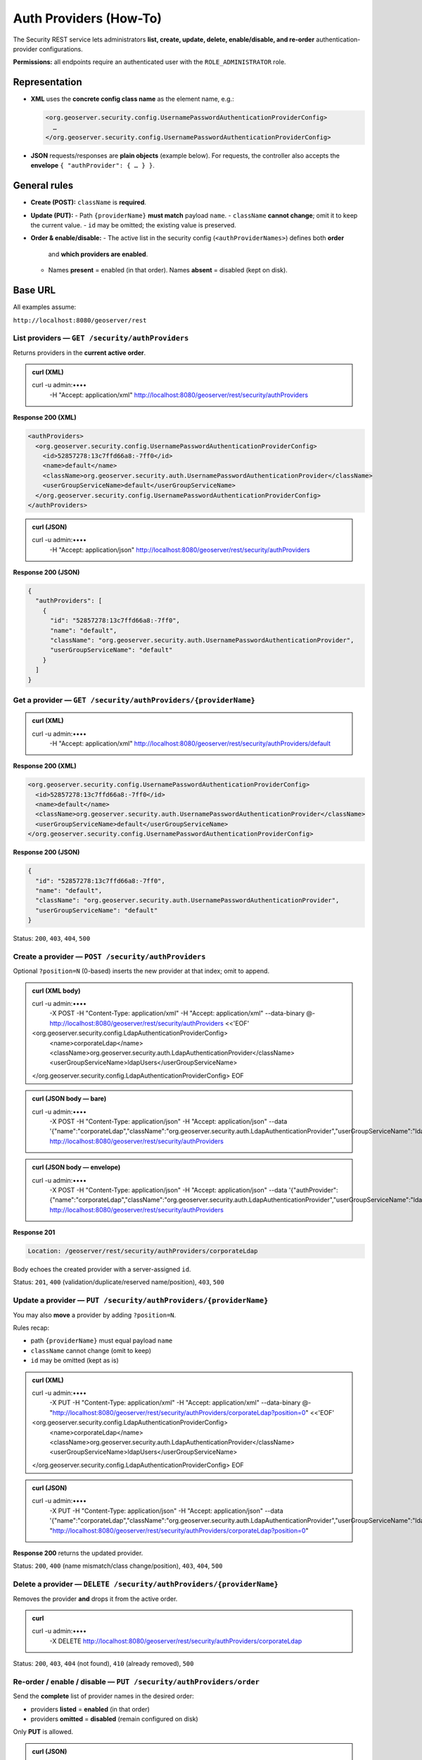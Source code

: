 .. _rest_api_authproviders:

Auth Providers (How-To)
=======================

The Security REST service lets administrators **list, create, update, delete,
enable/disable, and re-order** authentication-provider configurations.

**Permissions:** all endpoints require an authenticated user with the
``ROLE_ADMINISTRATOR`` role.

Representation
--------------

- **XML** uses the **concrete config class name** as the element name, e.g.:

  .. code-block:: xml

     <org.geoserver.security.config.UsernamePasswordAuthenticationProviderConfig>
       …
     </org.geoserver.security.config.UsernamePasswordAuthenticationProviderConfig>

- **JSON** requests/responses are **plain objects** (example below). For requests,
  the controller also accepts the **envelope** ``{ "authProvider": { … } }``.

General rules
-------------

- **Create (POST):** ``className`` is **required**.
- **Update (PUT):**
  - Path ``{providerName}`` **must match** payload ``name``.
  - ``className`` **cannot change**; omit it to keep the current value.
  - ``id`` may be omitted; the existing value is preserved.
- **Order & enable/disable:**
  - The active list in the security config (``<authProviderNames>``) defines both **order**
    and **which providers are enabled**.
  - Names **present** = enabled (in that order). Names **absent** = disabled (kept on disk).

Base URL
--------

All examples assume:

``http://localhost:8080/geoserver/rest``

--------------------------------------------------------------------
List providers — ``GET /security/authProviders``
--------------------------------------------------------------------

Returns providers in the **current active order**.

.. admonition:: curl (XML)

   curl -u admin:•••• \
        -H "Accept: application/xml" \
        http://localhost:8080/geoserver/rest/security/authProviders

**Response 200 (XML)**

.. code-block:: xml

   <authProviders>
     <org.geoserver.security.config.UsernamePasswordAuthenticationProviderConfig>
       <id>52857278:13c7ffd66a8:-7ff0</id>
       <name>default</name>
       <className>org.geoserver.security.auth.UsernamePasswordAuthenticationProvider</className>
       <userGroupServiceName>default</userGroupServiceName>
     </org.geoserver.security.config.UsernamePasswordAuthenticationProviderConfig>
   </authProviders>

.. admonition:: curl (JSON)

   curl -u admin:•••• \
        -H "Accept: application/json" \
        http://localhost:8080/geoserver/rest/security/authProviders

**Response 200 (JSON)**

.. code-block:: json

   {
     "authProviders": [
       {
         "id": "52857278:13c7ffd66a8:-7ff0",
         "name": "default",
         "className": "org.geoserver.security.auth.UsernamePasswordAuthenticationProvider",
         "userGroupServiceName": "default"
       }
     ]
   }

--------------------------------------------------------------------
Get a provider — ``GET /security/authProviders/{providerName}``
--------------------------------------------------------------------

.. admonition:: curl (XML)

   curl -u admin:•••• \
        -H "Accept: application/xml" \
        http://localhost:8080/geoserver/rest/security/authProviders/default

**Response 200 (XML)**

.. code-block:: xml

   <org.geoserver.security.config.UsernamePasswordAuthenticationProviderConfig>
     <id>52857278:13c7ffd66a8:-7ff0</id>
     <name>default</name>
     <className>org.geoserver.security.auth.UsernamePasswordAuthenticationProvider</className>
     <userGroupServiceName>default</userGroupServiceName>
   </org.geoserver.security.config.UsernamePasswordAuthenticationProviderConfig>

**Response 200 (JSON)**

.. code-block:: json

   {
     "id": "52857278:13c7ffd66a8:-7ff0",
     "name": "default",
     "className": "org.geoserver.security.auth.UsernamePasswordAuthenticationProvider",
     "userGroupServiceName": "default"
   }

Status: ``200``, ``403``, ``404``, ``500``

--------------------------------------------------------------------
Create a provider — ``POST /security/authProviders``
--------------------------------------------------------------------

Optional ``?position=N`` (0-based) inserts the new provider at that index; omit to append.

.. admonition:: curl (XML body)

   curl -u admin:•••• \
        -X POST \
        -H "Content-Type: application/xml" \
        -H "Accept: application/xml" \
        --data-binary @- \
        http://localhost:8080/geoserver/rest/security/authProviders <<'EOF'
   <org.geoserver.security.config.LdapAuthenticationProviderConfig>
     <name>corporateLdap</name>
     <className>org.geoserver.security.auth.LdapAuthenticationProvider</className>
     <userGroupServiceName>ldapUsers</userGroupServiceName>
   </org.geoserver.security.config.LdapAuthenticationProviderConfig>
   EOF

.. admonition:: curl (JSON body — bare)

   curl -u admin:•••• \
        -X POST \
        -H "Content-Type: application/json" \
        -H "Accept: application/json" \
        --data '{"name":"corporateLdap","className":"org.geoserver.security.auth.LdapAuthenticationProvider","userGroupServiceName":"ldapUsers"}' \
        http://localhost:8080/geoserver/rest/security/authProviders

.. admonition:: curl (JSON body — envelope)

   curl -u admin:•••• \
        -X POST \
        -H "Content-Type: application/json" \
        -H "Accept: application/json" \
        --data '{"authProvider":{"name":"corporateLdap","className":"org.geoserver.security.auth.LdapAuthenticationProvider","userGroupServiceName":"ldapUsers"}}' \
        http://localhost:8080/geoserver/rest/security/authProviders

**Response 201**

.. code-block:: none

   Location: /geoserver/rest/security/authProviders/corporateLdap

Body echoes the created provider with a server-assigned ``id``.

Status: ``201``, ``400`` (validation/duplicate/reserved name/position), ``403``, ``500``

--------------------------------------------------------------------
Update a provider — ``PUT /security/authProviders/{providerName}``
--------------------------------------------------------------------

You may also **move** a provider by adding ``?position=N``.

Rules recap:

- path ``{providerName}`` must equal payload ``name``
- ``className`` cannot change (omit to keep)
- ``id`` may be omitted (kept as is)

.. admonition:: curl (XML)

   curl -u admin:•••• \
        -X PUT \
        -H "Content-Type: application/xml" \
        -H "Accept: application/xml" \
        --data-binary @- \
        "http://localhost:8080/geoserver/rest/security/authProviders/corporateLdap?position=0" <<'EOF'
   <org.geoserver.security.config.LdapAuthenticationProviderConfig>
     <name>corporateLdap</name>
     <className>org.geoserver.security.auth.LdapAuthenticationProvider</className>
     <userGroupServiceName>ldapUsers</userGroupServiceName>
   </org.geoserver.security.config.LdapAuthenticationProviderConfig>
   EOF

.. admonition:: curl (JSON)

   curl -u admin:•••• \
        -X PUT \
        -H "Content-Type: application/json" \
        -H "Accept: application/json" \
        --data '{"name":"corporateLdap","className":"org.geoserver.security.auth.LdapAuthenticationProvider","userGroupServiceName":"ldapUsers"}' \
        "http://localhost:8080/geoserver/rest/security/authProviders/corporateLdap?position=0"

**Response 200** returns the updated provider.

Status: ``200``, ``400`` (name mismatch/class change/position), ``403``, ``404``, ``500``

--------------------------------------------------------------------
Delete a provider — ``DELETE /security/authProviders/{providerName}``
--------------------------------------------------------------------

Removes the provider **and** drops it from the active order.

.. admonition:: curl

   curl -u admin:•••• \
        -X DELETE \
        http://localhost:8080/geoserver/rest/security/authProviders/corporateLdap

Status: ``200``, ``403``, ``404`` (not found), ``410`` (already removed), ``500``

--------------------------------------------------------------------
Re-order / enable / disable — ``PUT /security/authProviders/order``
--------------------------------------------------------------------

Send the **complete** list of provider names in the desired order:

- providers **listed** = **enabled** (in that order)
- providers **omitted** = **disabled** (remain configured on disk)

Only **PUT** is allowed.

.. admonition:: curl (JSON)

   curl -u admin:•••• \
        -X PUT \
        -H "Content-Type: application/json" \
        --data '{"order":["corporateLdap","default"]}' \
        http://localhost:8080/geoserver/rest/security/authProviders/order

.. admonition:: curl (XML)

   curl -u admin:•••• \
        -X PUT \
        -H "Content-Type: application/xml" \
        --data-binary @- \
        http://localhost:8080/geoserver/rest/security/authProviders/order <<'EOF'
   <order>
     <order>corporateLdap</order>
     <order>default</order>
   </order>
   EOF

Status: ``200``, ``400`` (unknown name/empty list), ``403``, ``500``

Error responses
---------------

All errors use a simple payload:

.. code-block:: json

   { "status": 400, "message": "Missing 'className' in JSON payload" }

.. code-block:: xml

   <ErrorResponse>
     <status>400</status>
     <message>Missing 'className' in JSON payload</message>
   </ErrorResponse>

Operational notes
-----------------

- Writes are serialized to protect on-disk XML and the security manager state.
- After **POST**, **PUT**, **DELETE**, and **/order** updates, the security configuration is **reloaded** automatically.
- For POST/PUT, prefer to omit ``id``; it is server-managed.

See also
--------

- :api:`OpenAPI reference <authenticationproviders.yaml>`
